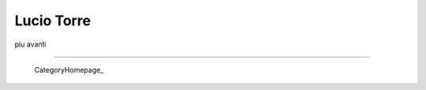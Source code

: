 
Lucio Torre
-----------

piu avanti

-------------------------

 CategoryHomepage_

.. ############################################################################


